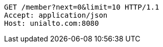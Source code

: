 [source,http,options="nowrap"]
----
GET /member?next=0&limit=10 HTTP/1.1
Accept: application/json
Host: unialto.com:8080

----